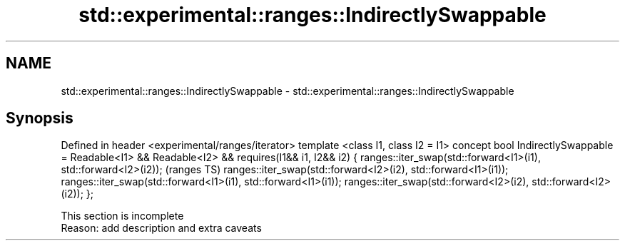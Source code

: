 .TH std::experimental::ranges::IndirectlySwappable 3 "2020.03.24" "http://cppreference.com" "C++ Standard Libary"
.SH NAME
std::experimental::ranges::IndirectlySwappable \- std::experimental::ranges::IndirectlySwappable

.SH Synopsis

Defined in header <experimental/ranges/iterator>
template <class I1, class I2 = I1>
concept bool IndirectlySwappable =
Readable<I1> && Readable<I2> &&
requires(I1&& i1, I2&& i2) {
ranges::iter_swap(std::forward<I1>(i1), std::forward<I2>(i2));  (ranges TS)
ranges::iter_swap(std::forward<I2>(i2), std::forward<I1>(i1));
ranges::iter_swap(std::forward<I1>(i1), std::forward<I1>(i1));
ranges::iter_swap(std::forward<I2>(i2), std::forward<I2>(i2));
};


 This section is incomplete
 Reason: add description and extra caveats




